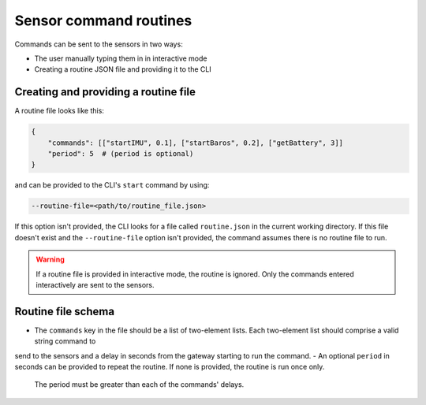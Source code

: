 .. _sensor_command_routines:

=======================
Sensor command routines
=======================

Commands can be sent to the sensors in two ways:

- The user manually typing them in in interactive mode
- Creating a routine JSON file and providing it to the CLI


Creating and providing a routine file
-------------------------------------

A routine file looks like this:

.. code-block::

    {
        "commands": [["startIMU", 0.1], ["startBaros", 0.2], ["getBattery", 3]]
        "period": 5  # (period is optional)
    }

and can be provided to the CLI's ``start`` command by using:

.. code-block::

    --routine-file=<path/to/routine_file.json>

If this option isn't provided, the CLI looks for a file called ``routine.json`` in the current working directory. If this file doesn't 
exist and the ``--routine-file`` option isn't provided, the command assumes there is no routine file to run.

.. warning::
    If a routine file is provided in interactive mode, the routine is ignored. Only the commands entered interactively are sent to the
    sensors.


Routine file schema
-------------------

- The ``commands`` key in the file should be a list of two-element lists. Each two-element list should comprise a valid string command to 
send to the sensors and a delay in seconds from the gateway starting to run the command.
- An optional ``period`` in seconds can be provided to repeat the routine. If none is provided, the routine is run once only. 
  The period must be greater than each of the commands' delays.
